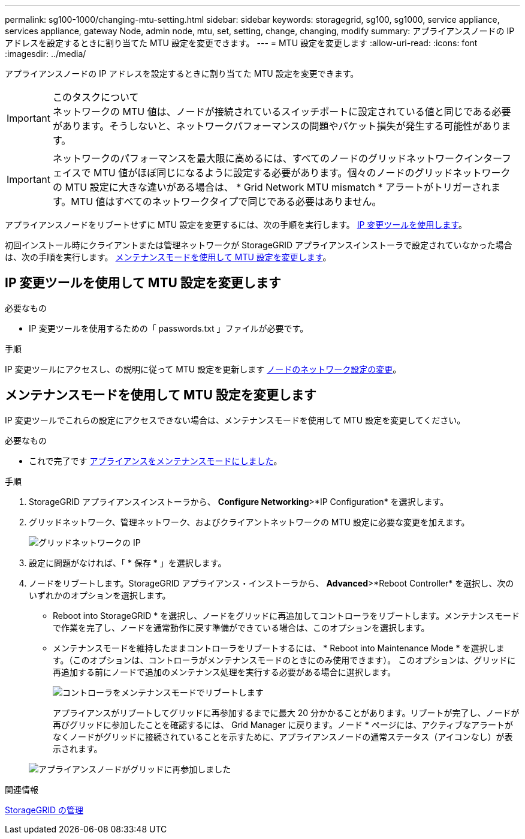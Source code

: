---
permalink: sg100-1000/changing-mtu-setting.html 
sidebar: sidebar 
keywords: storagegrid, sg100, sg1000, service appliance, services appliance, gateway Node, admin node, mtu, set, setting, change, changing, modify 
summary: アプライアンスノードの IP アドレスを設定するときに割り当てた MTU 設定を変更できます。 
---
= MTU 設定を変更します
:allow-uri-read: 
:icons: font
:imagesdir: ../media/


[role="lead"]
アプライアンスノードの IP アドレスを設定するときに割り当てた MTU 設定を変更できます。

.このタスクについて

IMPORTANT: ネットワークの MTU 値は、ノードが接続されているスイッチポートに設定されている値と同じである必要があります。そうしないと、ネットワークパフォーマンスの問題やパケット損失が発生する可能性があります。


IMPORTANT: ネットワークのパフォーマンスを最大限に高めるには、すべてのノードのグリッドネットワークインターフェイスで MTU 値がほぼ同じになるように設定する必要があります。個々のノードのグリッドネットワークの MTU 設定に大きな違いがある場合は、 * Grid Network MTU mismatch * アラートがトリガーされます。MTU 値はすべてのネットワークタイプで同じである必要はありません。

アプライアンスノードをリブートせずに MTU 設定を変更するには、次の手順を実行します。 <<IP 変更ツールを使用して MTU 設定を変更します,IP 変更ツールを使用します>>。

初回インストール時にクライアントまたは管理ネットワークが StorageGRID アプライアンスインストーラで設定されていなかった場合は、次の手順を実行します。 <<メンテナンスモードを使用して MTU 設定を変更します,メンテナンスモードを使用して MTU 設定を変更します>>。



== IP 変更ツールを使用して MTU 設定を変更します

.必要なもの
* IP 変更ツールを使用するための「 passwords.txt 」ファイルが必要です。


.手順
IP 変更ツールにアクセスし、の説明に従って MTU 設定を更新します xref:../maintain/changing-nodes-network-configuration.adoc[ノードのネットワーク設定の変更]。



== メンテナンスモードを使用して MTU 設定を変更します

IP 変更ツールでこれらの設定にアクセスできない場合は、メンテナンスモードを使用して MTU 設定を変更してください。

.必要なもの
* これで完了です xref:placing-appliance-into-maintenance-mode.adoc[アプライアンスをメンテナンスモードにしました]。


.手順
. StorageGRID アプライアンスインストーラから、 *Configure Networking*>*IP Configuration* を選択します。
. グリッドネットワーク、管理ネットワーク、およびクライアントネットワークの MTU 設定に必要な変更を加えます。
+
image::../media/grid_network_static.png[グリッドネットワークの IP]

. 設定に問題がなければ、「 * 保存 * 」を選択します。
. ノードをリブートします。StorageGRID アプライアンス・インストーラから、 *Advanced*>*Reboot Controller* を選択し、次のいずれかのオプションを選択します。
+
** Reboot into StorageGRID * を選択し、ノードをグリッドに再追加してコントローラをリブートします。メンテナンスモードで作業を完了し、ノードを通常動作に戻す準備ができている場合は、このオプションを選択します。
** メンテナンスモードを維持したままコントローラをリブートするには、 * Reboot into Maintenance Mode * を選択します。（このオプションは、コントローラがメンテナンスモードのときにのみ使用できます）。 このオプションは、グリッドに再追加する前にノードで追加のメンテナンス処理を実行する必要がある場合に選択します。
+
image::../media/reboot_controller_from_maintenance_mode.png[コントローラをメンテナンスモードでリブートします]

+
アプライアンスがリブートしてグリッドに再参加するまでに最大 20 分かかることがあります。リブートが完了し、ノードが再びグリッドに参加したことを確認するには、 Grid Manager に戻ります。ノード * ページには、アクティブなアラートがなくノードがグリッドに接続されていることを示すために、アプライアンスノードの通常ステータス（アイコンなし）が表示されます。

+
image::../media/nodes_menu.png[アプライアンスノードがグリッドに再参加しました]





.関連情報
xref:../admin/index.adoc[StorageGRID の管理]
